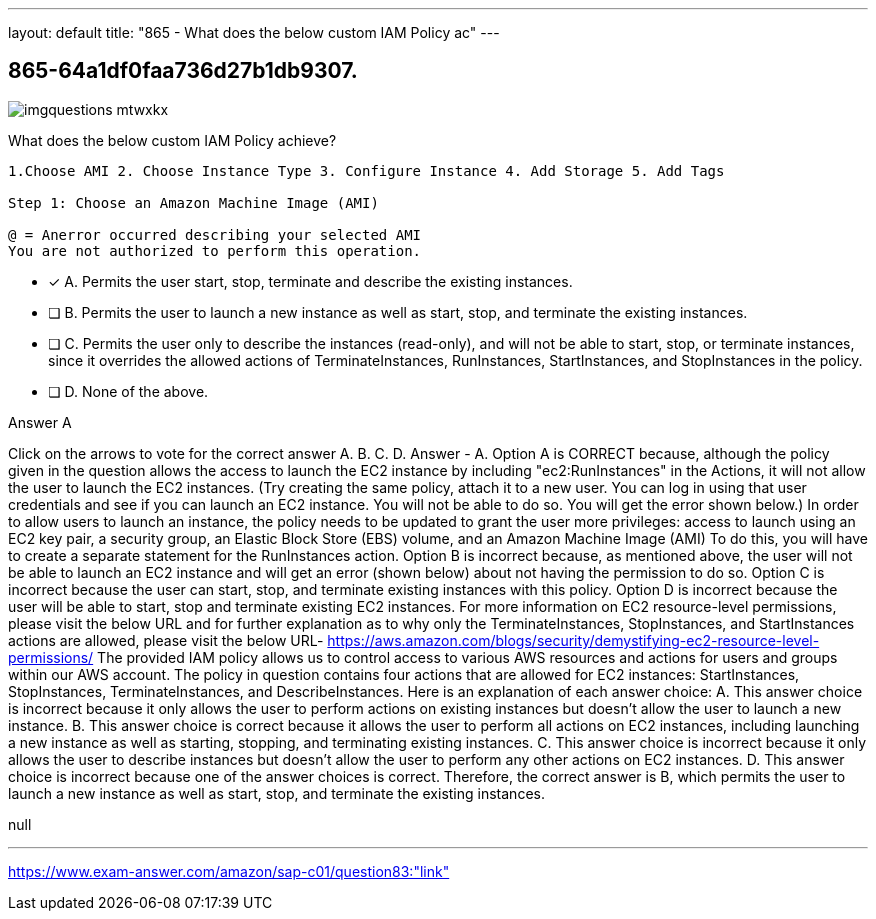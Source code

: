 ---
layout: default 
title: "865 - What does the below custom IAM Policy ac"
---


[.question]
== 865-64a1df0faa736d27b1db9307.



[.image]
--

image::https://eaeastus2.blob.core.windows.net/optimizedimages/static/images/AWS-Certified-Solutions-Architect-Professional/answer/imgquestions_mtwxkx.png[]

--


****

[.query]
--
What does the below custom IAM Policy achieve?


[source,java]
----
1.Choose AMI 2. Choose Instance Type 3. Configure Instance 4. Add Storage 5. Add Tags

Step 1: Choose an Amazon Machine Image (AMI)

@ = Anerror occurred describing your selected AMI
You are not authorized to perform this operation.
----


--

[.list]
--
* [*] A. Permits the user start, stop, terminate and describe the existing instances.
* [ ] B. Permits the user to launch a new instance as well as start, stop, and terminate the existing instances.
* [ ] C. Permits the user only to describe the instances (read-only), and will not be able to start, stop, or terminate instances, since it overrides the allowed actions of TerminateInstances, RunInstances, StartInstances, and StopInstances in the policy.
* [ ] D. None of the above.

--
****

[.answer]
Answer  A

[.explanation]
--
Click on the arrows to vote for the correct answer
A.
B.
C.
D.
Answer - A.
Option A is CORRECT because, although the policy given in the question allows the access to launch the EC2 instance by including "ec2:RunInstances" in the Actions, it will not allow the user to launch the EC2 instances.
(Try creating the same policy, attach it to a new user.
You can log in using that user credentials and see if you can launch an EC2 instance.
You will not be able to do so.
You will get the error shown below.)
In order to allow users to launch an instance, the policy needs to be updated to grant the user more privileges: access to launch using an EC2 key pair, a security group, an Elastic Block Store (EBS) volume, and an Amazon Machine Image (AMI)
To do this, you will have to create a separate statement for the RunInstances action.
Option B is incorrect because, as mentioned above, the user will not be able to launch an EC2 instance and will get an error (shown below) about not having the permission to do so.
Option C is incorrect because the user can start, stop, and terminate existing instances with this policy.
Option D is incorrect because the user will be able to start, stop and terminate existing EC2 instances.
For more information on EC2 resource-level permissions, please visit the below URL and for further explanation as to why only the TerminateInstances, StopInstances, and StartInstances actions are allowed, please visit the below URL-
https://aws.amazon.com/blogs/security/demystifying-ec2-resource-level-permissions/
The provided IAM policy allows us to control access to various AWS resources and actions for users and groups within our AWS account.
The policy in question contains four actions that are allowed for EC2 instances: StartInstances, StopInstances, TerminateInstances, and DescribeInstances.
Here is an explanation of each answer choice:
A. This answer choice is incorrect because it only allows the user to perform actions on existing instances but doesn't allow the user to launch a new instance.
B. This answer choice is correct because it allows the user to perform all actions on EC2 instances, including launching a new instance as well as starting, stopping, and terminating existing instances.
C. This answer choice is incorrect because it only allows the user to describe instances but doesn't allow the user to perform any other actions on EC2 instances.
D. This answer choice is incorrect because one of the answer choices is correct.
Therefore, the correct answer is B, which permits the user to launch a new instance as well as start, stop, and terminate the existing instances.
--

[.ka]
null

'''



https://www.exam-answer.com/amazon/sap-c01/question83:"link"


